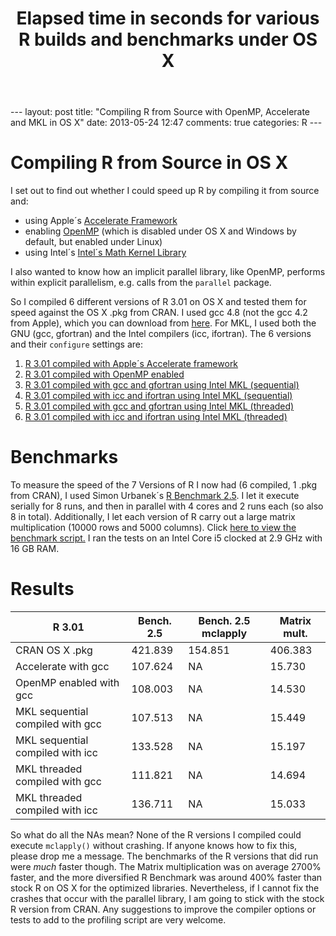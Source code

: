 #+OPTIONS: toc:nil num:nil
#+BEGIN_HTML
---
layout: post
title: "Compiling R from Source with OpenMP, Accelerate and MKL in OS X"
date: 2013-05-24 12:47
comments: true
categories: R
---
#+END_HTML
* Compiling R from Source in OS X
I set out to find out whether I could speed up R by compiling it from source and:
- using Apple´s [[https://developer.apple.com/performance/accelerateframework.html][Accelerate Framework]]
- enabling [[http://openmp.org/wp/][OpenMP]] (which is disabled under OS X and Windows by default, but enabled under Linux)
- using Intel´s [[http://software.intel.com/en-us/intel-mkl][Intel´s Math Kernel Library]]
I also wanted to know how an implicit parallel library, like OpenMP,
performs within explicit parallelism, e.g. calls from the =parallel=
package.

So I compiled 6 different versions of R 3.01 on OS X and tested them
for speed against the OS X .pkg from CRAN. I used gcc 4.8 (not the gcc
4.2 from Apple), which you can download from [[http://hpc.sourceforge.net/][here]]. For MKL, I used
both the GNU (gcc, gfortran) and the Intel compilers (icc,
ifortran). The 6 versions and their =configure= settings are:

1) [[https://gist.github.com/ronert/5645530][R 3.01 compiled with Apple´s Accelerate framework]]
2) [[https://gist.github.com/ronert/5645541][R 3.01 compiled with OpenMP enabled]]
3) [[https://gist.github.com/ronert/5645561][R 3.01 compiled with gcc and gfortran using Intel MKL (sequential)]]
4) [[https://gist.github.com/ronert/5645576][R 3.01 compiled with icc and ifortran using Intel MKL (sequential)]]
5) [[https://gist.github.com/ronert/5645598][R 3.01 compiled with gcc and gfortran using Intel MKL (threaded)]]
6) [[Https://gist.github.com/ronert/5645607][R 3.01 compiled with icc and ifortran using Intel MKL (threaded)]]
* Benchmarks
To measure the speed of the 7 Versions of R I now had (6 compiled, 1
.pkg from CRAN), I used Simon Urbanek´s [[http://r.research.att.com/benchmarks/R-benchmark-25.R][R Benchmark 2.5]]. I let it
execute serially for 8 runs, and then in parallel with 4 cores and
2 runs each (so also 8 in total). Additionally, I let each version of
R carry out a large matrix multiplication (10000 rows and 5000
columns). Click [[https://gist.github.com/ronert/5645691][here to view the benchmark script.]] I ran the tests on
an Intel Core i5 clocked at 2.9 GHz with 16 GB RAM.
* Results
#+TITLE: Elapsed time in seconds for various R builds and benchmarks under OS X
| R 3.01                           | Bench. 2.5 | Bench. 2.5 mclapply | Matrix mult. |
|----------------------------------+------------+---------------------+--------------|
| CRAN OS X .pkg                   |    421.839 | 154.851             |      406.383 |
| Accelerate with gcc              |    107.624 | NA                  |       15.730 |
| OpenMP enabled with gcc          |    108.003 | NA                  |       14.530 |
| MKL sequential compiled with gcc |    107.513 | NA                  |       15.449 |
| MKL sequential compiled with icc |    133.528 | NA                  |       15.197 |
| MKL threaded compiled with gcc   |    111.821 | NA                  |       14.694 |
| MKL threaded compiled with icc   |    136.711 | NA                  |       15.033 |

So what do all the NAs mean? None of the R versions I compiled could
execute =mclapply()= without crashing. If anyone knows how to fix this,
please drop me a message. The benchmarks of the R versions that did
run were /much/ faster though. The Matrix multiplication was on
average 2700% faster, and the more diversified R Benchmark was around
400% faster than stock R on OS X for the optimized
libraries. Nevertheless, if I cannot fix the crashes that occur with
the parallel library, I am going to stick with the stock R version
from CRAN. Any suggestions to improve the compiler options or tests to
add to the profiling script are very welcome.
